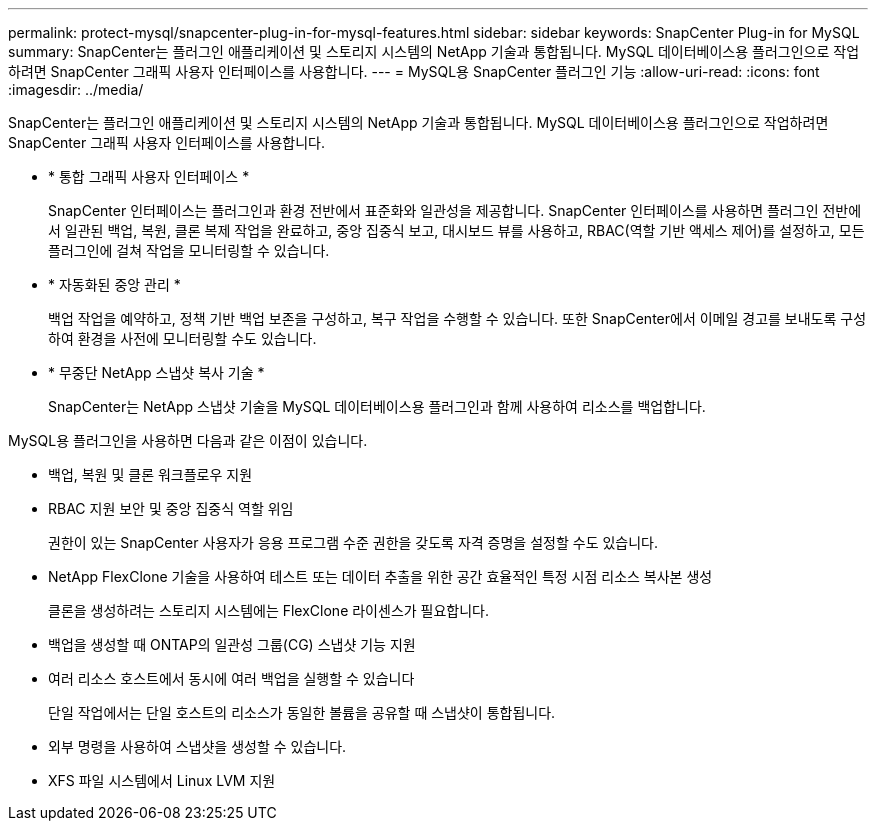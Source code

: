 ---
permalink: protect-mysql/snapcenter-plug-in-for-mysql-features.html 
sidebar: sidebar 
keywords: SnapCenter Plug-in for MySQL 
summary: SnapCenter는 플러그인 애플리케이션 및 스토리지 시스템의 NetApp 기술과 통합됩니다. MySQL 데이터베이스용 플러그인으로 작업하려면 SnapCenter 그래픽 사용자 인터페이스를 사용합니다. 
---
= MySQL용 SnapCenter 플러그인 기능
:allow-uri-read: 
:icons: font
:imagesdir: ../media/


[role="lead"]
SnapCenter는 플러그인 애플리케이션 및 스토리지 시스템의 NetApp 기술과 통합됩니다. MySQL 데이터베이스용 플러그인으로 작업하려면 SnapCenter 그래픽 사용자 인터페이스를 사용합니다.

* * 통합 그래픽 사용자 인터페이스 *
+
SnapCenter 인터페이스는 플러그인과 환경 전반에서 표준화와 일관성을 제공합니다. SnapCenter 인터페이스를 사용하면 플러그인 전반에서 일관된 백업, 복원, 클론 복제 작업을 완료하고, 중앙 집중식 보고, 대시보드 뷰를 사용하고, RBAC(역할 기반 액세스 제어)를 설정하고, 모든 플러그인에 걸쳐 작업을 모니터링할 수 있습니다.

* * 자동화된 중앙 관리 *
+
백업 작업을 예약하고, 정책 기반 백업 보존을 구성하고, 복구 작업을 수행할 수 있습니다. 또한 SnapCenter에서 이메일 경고를 보내도록 구성하여 환경을 사전에 모니터링할 수도 있습니다.

* * 무중단 NetApp 스냅샷 복사 기술 *
+
SnapCenter는 NetApp 스냅샷 기술을 MySQL 데이터베이스용 플러그인과 함께 사용하여 리소스를 백업합니다.



MySQL용 플러그인을 사용하면 다음과 같은 이점이 있습니다.

* 백업, 복원 및 클론 워크플로우 지원
* RBAC 지원 보안 및 중앙 집중식 역할 위임
+
권한이 있는 SnapCenter 사용자가 응용 프로그램 수준 권한을 갖도록 자격 증명을 설정할 수도 있습니다.

* NetApp FlexClone 기술을 사용하여 테스트 또는 데이터 추출을 위한 공간 효율적인 특정 시점 리소스 복사본 생성
+
클론을 생성하려는 스토리지 시스템에는 FlexClone 라이센스가 필요합니다.

* 백업을 생성할 때 ONTAP의 일관성 그룹(CG) 스냅샷 기능 지원
* 여러 리소스 호스트에서 동시에 여러 백업을 실행할 수 있습니다
+
단일 작업에서는 단일 호스트의 리소스가 동일한 볼륨을 공유할 때 스냅샷이 통합됩니다.

* 외부 명령을 사용하여 스냅샷을 생성할 수 있습니다.
* XFS 파일 시스템에서 Linux LVM 지원

